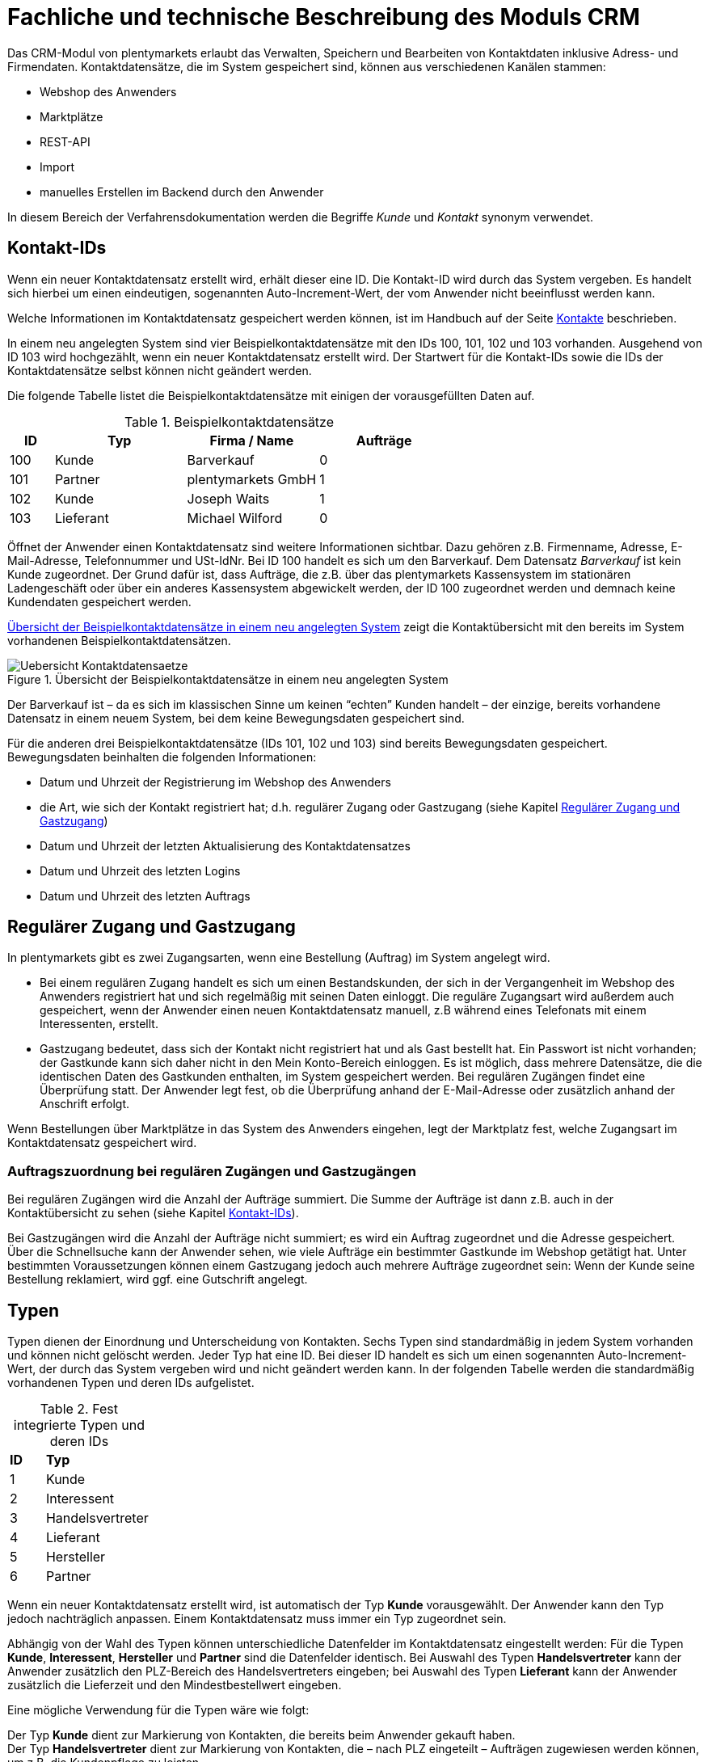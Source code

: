 = Fachliche und technische Beschreibung des Moduls CRM

Das CRM-Modul von plentymarkets erlaubt das Verwalten, Speichern und Bearbeiten von Kontaktdaten inklusive Adress- und Firmendaten. Kontaktdatensätze, die im System gespeichert sind, können aus verschiedenen Kanälen stammen:

 * Webshop des Anwenders
 * Marktplätze
 * REST-API
 * Import
 * manuelles Erstellen im Backend durch den Anwender

In diesem Bereich der Verfahrensdokumentation werden die Begriffe _Kunde_ und _Kontakt_ synonym verwendet.

== Kontakt-IDs

Wenn ein neuer Kontaktdatensatz erstellt wird, erhält dieser eine ID. Die Kontakt-ID wird durch das System vergeben. Es handelt sich hierbei um einen eindeutigen, sogenannten Auto-Increment-Wert, der vom Anwender nicht beeinflusst werden kann.

Welche Informationen im Kontaktdatensatz gespeichert werden können, ist im Handbuch auf der Seite link:https://knowledge.plentymarkets.com/crm/kontakte-verwalten#100[Kontakte^] beschrieben.

In einem neu angelegten System sind vier Beispielkontaktdatensätze mit den IDs 100, 101, 102 und 103 vorhanden. Ausgehend von ID 103 wird hochgezählt, wenn ein neuer Kontaktdatensatz erstellt wird. Der Startwert für die Kontakt-IDs sowie die IDs der Kontaktdatensätze selbst können nicht geändert werden.

Die folgende Tabelle listet die Beispielkontaktdatensätze mit einigen der vorausgefüllten Daten auf.

[[tabelle-beispielkontaktdatensaetze]]
.Beispielkontaktdatensätze
[cols="1,3,3,3"]

|====
|ID |Typ |Firma / Name |Aufträge

|100
|Kunde
|Barverkauf
|0

|101
|Partner
|plentymarkets GmbH
|1

|102
|Kunde
|Joseph Waits
|1

|103
|Lieferant
|Michael Wilford
|0
|====

Öffnet der Anwender einen Kontaktdatensatz sind weitere Informationen sichtbar. Dazu gehören z.B. Firmenname, Adresse, E-Mail-Adresse, Telefonnummer und USt-IdNr. Bei ID 100 handelt es sich um den Barverkauf. Dem Datensatz _Barverkauf_ ist kein Kunde zugeordnet. Der Grund dafür ist, dass Aufträge, die z.B. über das plentymarkets Kassensystem im stationären Ladengeschäft oder über ein anderes Kassensystem abgewickelt werden, der ID 100 zugeordnet werden und demnach keine Kundendaten gespeichert werden.

<<bild-uebersicht-kontaktdatensaetze>> zeigt die Kontaktübersicht mit den bereits im System vorhandenen Beispielkontaktdatensätzen.

[[bild-uebersicht-kontaktdatensaetze]]
.Übersicht der Beispielkontaktdatensätze in einem neu angelegten System
image::assets/Uebersicht-Kontaktdatensaetze.png[]

Der Barverkauf ist – da es sich im klassischen Sinne um keinen “echten” Kunden handelt – der einzige, bereits vorhandene Datensatz in einem neuem System, bei dem keine Bewegungsdaten gespeichert sind.

Für die anderen drei Beispielkontaktdatensätze (IDs 101, 102 und 103) sind bereits Bewegungsdaten gespeichert. Bewegungsdaten beinhalten die folgenden Informationen:

* Datum und Uhrzeit der Registrierung im Webshop des Anwenders
* die Art, wie sich der Kontakt registriert hat; d.h. regulärer Zugang oder Gastzugang (siehe Kapitel <<#_regulärer_zugang_und_gastzugang, Regulärer Zugang und Gastzugang>>)
* Datum und Uhrzeit der letzten Aktualisierung des Kontaktdatensatzes
* Datum und Uhrzeit des letzten Logins
* Datum und Uhrzeit des letzten Auftrags

== Regulärer Zugang und Gastzugang

In plentymarkets gibt es zwei Zugangsarten, wenn eine Bestellung (Auftrag) im System angelegt wird.

* Bei einem regulären Zugang handelt es sich um einen Bestandskunden, der sich in der Vergangenheit im Webshop des Anwenders registriert hat und sich regelmäßig mit seinen Daten einloggt. Die reguläre Zugangsart wird außerdem auch gespeichert, wenn der Anwender einen neuen Kontaktdatensatz manuell, z.B während eines Telefonats mit einem Interessenten, erstellt.

* Gastzugang bedeutet, dass sich der Kontakt nicht registriert hat und als Gast bestellt hat. Ein Passwort ist nicht vorhanden; der Gastkunde kann sich daher nicht in den Mein Konto-Bereich einloggen. Es ist möglich, dass mehrere Datensätze, die die identischen Daten des Gastkunden enthalten, im System gespeichert werden. Bei regulären Zugängen findet eine Überprüfung statt. Der Anwender legt fest, ob die Überprüfung anhand der E-Mail-Adresse oder zusätzlich anhand der Anschrift erfolgt.

Wenn Bestellungen über Marktplätze in das System des Anwenders eingehen, legt der Marktplatz fest, welche Zugangsart im Kontaktdatensatz gespeichert wird.


[discrete]
=== Auftragszuordnung bei regulären Zugängen und Gastzugängen

Bei regulären Zugängen wird die Anzahl der Aufträge summiert. Die Summe der Aufträge ist dann z.B. auch in der Kontaktübersicht zu sehen (siehe Kapitel <<#_kontakt_ids, Kontakt-IDs>>).

Bei Gastzugängen wird die Anzahl der Aufträge nicht summiert; es wird ein Auftrag zugeordnet und die Adresse gespeichert. Über die Schnellsuche kann der Anwender sehen, wie viele Aufträge ein bestimmter Gastkunde im Webshop getätigt hat. Unter bestimmten Voraussetzungen können einem Gastzugang jedoch auch mehrere Aufträge zugeordnet sein: Wenn der Kunde seine Bestellung reklamiert, wird ggf. eine Gutschrift angelegt.

== Typen

Typen dienen der Einordnung und Unterscheidung von Kontakten. Sechs Typen sind standardmäßig in jedem System vorhanden und können nicht gelöscht werden. Jeder Typ hat eine ID. Bei dieser ID handelt es sich um einen sogenannten Auto-Increment-Wert, der durch das System vergeben wird und nicht geändert werden kann. In der folgenden Tabelle werden die standardmäßig vorhandenen Typen und deren IDs aufgelistet.

[[tabelle-fest-integrierte-typen]]
.Fest integrierte Typen und deren IDs
[cols="1,3"]
|====

|*ID* |*Typ*

|1
|Kunde

|2
|Interessent

|3
|Handelsvertreter

|4
|Lieferant

|5
|Hersteller

|6
|Partner
|====

Wenn ein neuer Kontaktdatensatz erstellt wird, ist automatisch der Typ *Kunde* vorausgewählt. Der Anwender kann den Typ jedoch nachträglich anpassen. Einem Kontaktdatensatz muss immer ein Typ zugeordnet sein.

Abhängig von der Wahl des Typen können unterschiedliche Datenfelder im Kontaktdatensatz eingestellt werden: Für die Typen *Kunde*, *Interessent*, *Hersteller* und *Partner* sind die Datenfelder identisch. Bei Auswahl des Typen *Handelsvertreter* kann der Anwender zusätzlich den PLZ-Bereich des Handelsvertreters eingeben; bei Auswahl des Typen *Lieferant* kann der Anwender zusätzlich die Lieferzeit und den Mindestbestellwert eingeben.

Eine mögliche Verwendung für die Typen wäre wie folgt:

Der Typ *Kunde* dient zur Markierung von Kontakten, die bereits beim Anwender gekauft haben. +
Der Typ *Handelsvertreter* dient zur Markierung von Kontakten, die – nach PLZ eingeteilt – Aufträgen zugewiesen werden können, um z.B. die Kundenpflege zu leisten. +
Der Typ *Interessent* dient zur Markierung von Kontakten, die Kaufinteresse signalisiert haben, aber noch nicht beim Anwender haben bzw. die ein Angebot eingefordert haben, aber daraus noch keine Bestellung resultiert ist. +
Der Typ *Lieferant* dient zur Markierung von Kontakten, die Waren anbieten, die vom Shopbetreiber für den Shop gekauft werden. +
Der Typ *Hersteller* dient zur Markierung von Kontakten, die Artikel oder Artikelbestandteile für den Shop herstellen. +
Der Typ *Partner* dient zur Markierung von Kontakten, die z.B. Wiederverkäufer sind und mit dem Shopbetreiber gesonderte Konditionen vereinbart haben.

Es ist möglich, weitere eigene Typen zu definieren und der Liste der vorhandenen Typen hinzuzufügen. Ausgehend von ID 6 wird hochgezählt, wenn ein neuer Typ erstellt wird. Für die Typen, die der Anwender hinzugefügt, stehen dieselben Datenfelder zur Verfügung wie für die Typen *Kunde*, *Interessent*, *Hersteller* und *Partner*.

== Kundenklassen

Kundenklassen ermöglichen dem Anwender, seinen Kundenstamm nach unterschiedlichen Kriterien zu unterteilen. Beispielsweise können für Kundenklassen Mindestbestellmengen definiert, unterschiedliche Rabatte zugeordnet, Zahlungsarten festgelegt, Mengenrabatte gewährt und Zahlungsbedingungen eingestellt werden. Diese Einstellungen sind dann nur für die Kundenklasse wirksam. Der Anwender kann die Kundenklasse dem Kunden im  zuordnen. Die Verwendung von Kundenklassen ist optional.

Ein möglicher Anwendungsfall für eine Kundenklasse wäre die Unterteilung nach Endkunden (B2C) und Händlern (B2B). Diese Unterteilung ist sinnvoll, wenn erwünscht ist, dass die Verkaufspreise im Webshop den B2C-Kunden als Bruttopreise, den B2B-Kunden jedoch als Nettopreise angezeigt werden. Ein weiterer Anwendungsfall kann beispielsweise eine VIP-Kundenklasse für Kunden, die regelmäßig und umsatzsteigernd im Webshop bestellen, sein, um für diese Kundenklasse eigene Verkaufspreise festzulegen.

In einem neu angelegten System ist keine Kundenklasse standardmäßig vorhanden. Die vom Anwender erstellten Kundenklassen erhalten durch das System eine fortlaufende, eindeutige ID beginnend mit ID 1. Der Anwender kann beliebig viele Kundenklassen erstellen.

=== Rabattsystem für Kundenklassen

Wie im Kapitel <<#_kundenklassen, Kundenklassen>> beschrieben, hat der Anwender die Möglichkeit, Kundenklassen zu erstellen und diese seinen Kunden zuzuordnen. Innerhalb der Kundenklasse besteht die Möglichkeit, einen Rabatte festzulegen. Die folgenden Rabatte können eingestellt werden:

 * Kundenklassenrabatt
 * Rabatt auf den Nettowarenwert
 * Rabatte auf die Zahlungsart
 * Rabattstaffeln

In den folgenden Unterkapiteln werden die Rabattmöglichkeiten erläutert.

=== Kundenklassenrabatt

In einer Kundenklasse legt der Anwender einen Rabatt fest, der dann nur für die Kundenklasse wirksam wird. Darüber hinaus bestehen hier weitere Konfigurationsmöglichkeiten, z.B. die Aktivierung von Mengenrabatten der Verkaufspreise. Der Anwender sollte dabei beachten, dass sich je nach Konfiguration Rabatte addieren können.

=== Rabattstaffel auf Nettowarenwert

Möchte der Anwender seinen Kunden Rabatte gewähren, wenn diese häufig und umsatzsteigernd im Webshop einkaufen, ist es möglich, Rabattwerte auf den Nettowarenwert des Auftrages festzulegen.

Die folgende Beschreibung bezieht sich auf den Verkauf über den Webshop. Für Verkäufe über andere Kanäle erfolgt die Beschreibung an anderer Stelle.

Der Rabatt wird berechnet und im Webshop angezeigt, wenn der Kunde seinen Einkauf beendet und zur Kasse geht. Im Warenkorb wird zunächst nur der gesamte Rabattbetrag ausgewiesen. Während des Bestellvorgangs wird zusätzlich zum Gesamtrabatt der Rabatt auf die einzelnen Artikelpositionen berechnet und angezeigt.

=== Rabatt auf Zahlungsart

Mit dem Rabatt auf eine Zahlungsart gewährt der Anwender Kunden einen Rabatt auf die Verwendung einer oder mehrerer Zahlungsarten.

=== Verkaufspreis als Rabatt

Der Anwender kann einen mengenbezogenen Rabatt als eigenen Preis anlegen. Der Anwender legt für den Verkaufspreis fest, ab welcher Artikelmenge der rabattierte Preis gelten soll. Eine Staffelung wird durch das Anlegen entsprechender Verkaufspreise mit den gewünschten Mindestmengen realisiert. +
Ein Kunde erhält den Rabatt, wenn er a) zu der betreffenden Kundenklasse gehört und b) mindestens die beim Verkaufspreis hinterlegte Menge bestellt.

== Eigenschaften

Eigenschaften dienen einer näheren Charakterisierung von Kunden. In einem neu angelegten System ist keine Eigenschaft standardmäßig vorhanden, d.h. die Verwendung ist optional. Die vom Anwender erstellten Eigenschaften erhalten eine fortlaufende, eindeutige ID beginnend mit ID 1. Die ID wird durch das System vergeben und kann nicht geändert werden. Der Anwender kann beliebig viele Eigenschaften für den Bereich *Kontakt* erstellen.

Für die spätere Verwendung der Eigenschaften gibt es mehrere Möglichkeiten: Der Anwender kann die Informationen entweder im Bestellvorgang oder in der Kundenregistrierung von seinen Kunden abfragen; der Anwender nutzt die Eigenschaften, um selbst Informationen zu den Kunden im jeweiligen Kontaktdatensatz zu speichern; der Anwender kann einige der Eigenschaften auf seinen Auftragsdokumenten ausgeben lassen.

Im Fall der Abfrage vom Kunden im Webshop bestimmt der Anwender, ob die Angabe ein Pflichtfeld ist und somit zwingend durch den Kunden eingegeben werden muss. Der Anwender kann beispielsweise bei der Registrierung abfragen, wie der Kunde auf seinen Webshop aufmerksam geworden ist.

Für jede Eigenschaft muss der Anwender einen Typen wählen. Der Typ legt fest, welche Art von Information der Anwender für die Eigenschaft eingeben kann. Diese Typen sind:

 * Ganze Zahl
 * Kommazahl
 * Auswahl
 * Mehrfachauswahl
 * Kurztext
 * Text
 * Datum
 * Datei

Die folgende Tabelle listet die in plentymarkets verfügbaren Typen auf. Ein Beispiel erläutert die Verwendung der Eigenschaft.

[[tabelle-typen-kundeneigenschaften]]
.Auswählbare Typen für die Kundeneigenschaften
[cols="1,3"]
|====

|*Typ* |*Beispiel*

|Ganze Zahl
|Der Anwender möchte von seinem Kunden wissen, in welchem Jahr der Kunde geboren ist.

|Kommazahl
|Der Anwender möchte von seinem Kunden eine Gewichtseinheit in Bezug auf die Bestellmenge wissen, z.B. 2,5 kg.

|Auswahl
|Der Anwender möchte von seinem Kunden wissen, auf welchem Weg er den Produktkatalog zugestellt bekommen möchte. Der Anwender gibt seinem Kunden eine Vorauswahl an Antworten vor, aus welcher der Kunde eine Antwort wählen kann, z.B.: per E-Mail oder auf dem Postweg.

|Mehrfachauswahl
|Der Anwender möchte von seinem Kunden wissen, über welchen Kanal der Kunde auf seinen Webshop aufmerksam geworden ist. Der Anwender gibt seinem Kunden eine Vorauswahl an Antworten vor, aus welchen der Kunde eine oder mehrere Antworten wählen kann, z.B. Werbung, Newsletter, Webseite, Online-Suchmaschine, über Freunde und Bekannte etc.

|Kurztext
|Ein bestehender Kunde hat einen neuen Kunden geworben. Der Anwender möchte von seinem neuen Kunden wissen, wie die Kundennummer des bestehenden Kunden lautet.

|Text
|Der Anwender möchte von seinem Kunden abfragen, wie der Kunde auf seinen Webshop aufmerksam geworden ist und gibt ihm die Möglichkeit, dies in einem Textfeld zu beschreiben.

|Datum
|Der Anwender möchte das Geburtsdatum des Kunden wissen.

|Datei
|Der Anwender möchte, dass der Kunde eine Kopie des Personalausweises hochlädt, wenn der Kunde z.B. Artikel mit Altersfreigabe kaufen möchte.

|====

Weitere Informationen sind im Handbuch auf der Seite link:https://knowledge.plentymarkets.com/crm/kontakte-verwalten#950[Kontakte^] zu finden.

== Im Kontaktdatensatz verknüpfte Daten

Im der folgenden Tabelle wird aufgelistet, welche Daten der Anwender aus einem Kontaktdatensatz heraus aufrufen kann.

[[tabelle-verknuepfte-daten-kontaktdatensatz]]
.In einem Kontaktdatensatz verknüpfte Daten
[cols="1,3"]
|====

|*Im Kontaktdatensatz verknüpfte Informationen* |*Kurzbeschreibung*

|Adressen / +
Neue Adresse
|Der Anwender kann mehrere Liefer- und Rechnungsadressen pro Kontakt eingeben und diese Lieferadressen dann pro Auftrag individuell zuordnen. Es werden auch die Lieferadressen, die der Kunde über seinen Mein Konto-Bereich im Webshop oder im Zuge einer Bestellung eingegeben hat, angezeigt. Der Anwender kann jeweils eine Lieferadresse und eine Rechnungsadresse als primär definieren.

|Eigenschaften
|Die Eigenschaften, die für die Kunden erstellt wurden, kann der Anwender speichern bzw. diese werden im Kontaktdatensatz angezeigt, wenn der Kunde Informationen im Webshop eingetragen hat.

|Aufträge / +
Neuer Auftrag / +
Neues Angebot / +
Neuer Sammelauftrag / +
Scheduler
|Aus dem Kontaktdatensatz heraus kann der Anwender die Auftragsübersicht bzw. die Übersicht der Abonnements des Kontakts öffnen und neue Aufträge bzw. Angebote und Sammelaufträge manuell erstellen.

|Tickets / +
Neues Ticket
|Wird das Ticketsystem genutzt, hat der Anwender die Möglichkeit, die Tickets des Kunden aus dem Kontaktdatensatz heraus aufzurufen. Der Anwender kann bestehende Tickets bearbeiten und neue Tickets hinzufügen.

|Neue Karte
|Ermöglicht das Hinzufügen einer neuer Karte im Menü *plentymarkets Logo (Start) » Boards*.

|Messenger
|Es ist möglich, zu jedem Kunden Nachrichten im Messenger zu versenden. Nachrichten werden nur im Backend gespeichert; d.h. diese sind im Mein Konto-Bereich des Kunden im Webshop nicht sichtbar. Nachrichten können gelöscht werden.

|Dokumente
|Im Kontaktdatensatz können Dateien, die den Kunden betreffen, hochgeladen werden. Die folgenden Dateiformate sind gültig: +
JPEG, PNG, GIF, TIFF, PDF, DOC, ODC, OTH, XLS, XML, HTML, HTM, CSS, ZIP, GZIP.

|Konto
|Der Anwender kann aus dem Kontaktdatensatz eine Übersicht der Umsätze des Kunden aufrufen. Somit sieht der Anwender auf einen Blick, ob es noch ausstehende Beträge gibt oder ob alle Rechnungen beglichen wurden. Außerdem werden dort weitere Aufträge, Retouren, Gutschriften etc. des Kunden angezeigt.

|Bankdaten
|Der Anwender kann die Bankdaten des Kunden eingeben und diese bei Bedarf löschen.

|Events
|Ein Event kann ein Kundenanruf oder eine E-Mail an den Kunden sein. Der Anwender kann z.B. die Dauer des Telefonats eingeben, eine Information zum Vorgang wählen und einen Kommentar zum Event speichern. Es ist auch möglich, kostenpflichtige Events einzutragen und diese abzurechnen.

|Zugangsdaten
|*Neues Passwort:* Der Anwender kann ein neues Passwort für den Kunden eingeben. Allerdings wird dieses aus Sicherheitsgründen nicht über eine E-Mail-Vorlage, die der Anwender im Vorfeld in seinem System konfiguriert hat, versendet. (Der E-Mail-Versand über Vorlagen wird an anderer Stelle erläutert). Es wäre jedoch denkbar, dass der Anwender dem Kunden während eines Telefongesprächs das neue Passwort mitteilt. +
*Login-URL:*
Im plentymarkets Backend kann der Anwender die URL für einen direkten Zugang zum Mein Konto-Bereich des Kunden im Webshop aufrufen. Die URL wird gespeichert, sobald der Kunde sich mit E-Mail-Adresse und Passwort registriert hat. Eine Eingabe der Login-Daten (E-Mail-Adresse und Passwort) im Webshop ist dann nicht mehr nötig.

|Provision & Kostenstellen
|*Provision*: Standardprovisionen sind für alle Kunden gültig; Artikel-Provisionen beziehen sich nur auf den Kunden, dessen Kontaktdatensatz gerade geöffnet ist. +
*Kostenstellen*: Der Anwender kann Kostenstellen anlegen. Bei einer Kostenstelle handelt es sich um den Ort der Kostenentstehung und Kostenzurechnung, quasi ein betrieblicher Bereich, der selbstständig abgerechnet wird.

|Statistik
|Der Anwender kann kundenspezifische Statistiken erstellen und so bestimmte Daten speziell für diesen Kunden auswerten, z.B. den Gesamtumsatzverlauf des Kunden in einem bestimmten Zeitraum. Bestehende Statistiken können auch durch den Anwender bearbeitet werden.

|====

Weitere Informationen sind im Handbuch auf der Seite link:https://knowledge.plentymarkets.com/crm/kontakte-verwalten#[Kontakte^] zu finden.

== Zahlungsarten

Der Anwender kann im Kontaktdatensatz einstellen, dass die Zahlungsarten *Lastschrift* und *Rechnung* für den Kunden erlaubt sind. Der Anwender kann diese Zahlungsarten individuell pro Kunde zulassen, selbst wenn die Zahlungsarten global für den Webshop nicht verwendet werden.  +
Weitere Informationen zu Zahlungsarten werden in einem anderen Bereich beschrieben.

== Prüfung der Bonität und Umsatzsteueridentifikationsnummer

Der Anwender hat die Möglichkeit, die Bonität sowie die Umsatzsteueridentifikationsnummer des Kunden durch Anbindung an externe Services über Plugins zu prüfen.

Weitere Informationen sind im link:https://marketplace.plentymarkets.com/[plentyMarketplace^] zu finden.

== Kunden sperren

Der Anwender hat die Möglichkeit, Kunden zu sperren, damit diese sich nicht mehr in seinem Webshop einloggen und bestellen können. Hierbei wird der Kunde für den in seinem Kontaktdatensatz eingestellten Mandanten (Shop) gesperrt.

Da der Anwender festlegt, wie der Kundenlogin im Mein Konto-Bereich der Kunden erfolgen soll, wird der Kunde anhand dieser Einstellung gesperrt:

 * mittels E-Mail-Adresse und Passwort oder
 * mittels Kunden-ID und Passwort.

== Unbezahlte Aufträge von Kunden einsehen

Der Anwender kann eine Liste der Kunden mit unbezahlten Aufträgen aufrufen. Die Liste enthält die Anzahl der offenen Posten eines Kunden sowie die Höhe der Forderung, die sich aus den offenen Posten ergibt.

Die Liste der offenen Posten aktualisiert sich einmal täglich automatisch. Daher kann es vorkommen, dass Forderungen teilweise erst am nächsten Tag in der Liste angezeigt werden. Der Anwender hat die Möglichkeit, die Liste manuell zu aktualisieren. Außerdem kann der Anwender die Liste durch Verwendung der folgenden Filter eingrenzen:

 * Zugangsart, d.h. ob es sich um einen Gastzugang oder einen regulären Zugang handelt
 * Anzahl der offenen Posten oder Höhe der Forderung
 * Land
 * Kundenklasse
 * Kundentyp

== Zustimmung zur Speicherung von datenschutzrelevanten Informationen

Welche datenschutzrelevanten Informationen im System gespeichert werden, hängt davon ab, welche Felder der Anwender als Pflichtangaben einstellt und welche Informationen der Kunde zusätzlich bei freiwillig auszufüllenden Feldern bei der Registrierung im Webshop angibt. Neben Name, Anschrift, Telefonnummer und E-Mail-Adresse, die für eine Zuordnung zu einer Person dienen können, ist z.B. noch die Speicherung der Bankdaten möglich. In Aufträgen kann z.B. noch die IP-Adresse, über die der Auftrag erstellt wurde, abgerufen werden. Ebenso wird das Datum und die Uhrzeit des letzten Login gespeichert.

Ein möglicher Fall wäre auch, dass der Anwender beispielsweise in der Datenschutzerklärung beschreibt, in welcher Form und für welche Dauer die Daten des Kunden gespeichert werden und dass die Daten nicht an Dritte weitergegeben werden. Außerdem legt der Anwender in seinem Webshop fest, dass das Lesen der Datenschutzerklärung und die anschließende Zustimmung zwingend notwendig ist. Das bedeutet, der Kunde muss während der Registrierung im Webshop eine Checkbox aktivieren und stimmt somit bewusst der Speicherung seiner Daten zu.

[[bild-beispiel-pflichtfelder-webshop]]
.Beispiel der Pflichtfelder (mit * gekennzeichnet) im Webshop
image::assets/AGB_Widerrufsrecht.png[]


== Speicherung von marktplatzspezifischen Kundendaten

Bei einigen Marktplätzen muss der Kunde der Weitergabe seiner Daten an ein Drittsystem zustimmen. Weitere Informationen dazu werden im Modul *Fachliche und technische Beschreibung des Moduls Multi-Channel* beschrieben.

== Passwörter

Es ist möglich, für jeden im System gespeicherten regulären Kunden ein neues Passwort zu generieren. Bei Gastkonten ist dies nicht möglich, da diese sich nicht im Webshop des Anwenders registrieren und daher auch nicht über ein Passwort verfügen. Wenn sich der Kunde im Webshop des Anwenders registriert, vergibt der Kunde bei der Registrierung ein Passwort für sein Konto.

Es gibt zwei Möglichkeiten zur Passwortänderung:

1. Der Anwender vergibt manuell ein neues Passwort im Kontaktdatenssatz und teilt dem Kunden dieses mit.
2. Der Anwender verschickt manuell eine E-Mail an den Kunden, die einen Link zur Passwortänderung enthält. Diese E-Mail erhält der Kunde auch, wenn er im Webshop des Anwenders auf "Passwort vergessen" klickt.

Es wird ein Hash des Passworts mit dem Passwort-Hashing-Verfahren _bcrypt_ in der Datenbank gespeichert. Die Passwörter können nicht entschlüsselt werden.

== Löschung von datenschutzrelevanten Informationen

Automatische Löschungen von Kundendaten wie Name, Anschrift etc. werden vom System nicht durchgeführt. Der Anwender entscheidet aktiv, ob die Daten nach einer für ihn selbst definierten Zeit  gelöscht werden.

Wenn keine Verknüpfung zwischen einem Kontaktdatensatz und einem Auftrag besteht –  das heißt, der Auftrag ist archiviert – kann der Anwender den Kontaktdatensatz löschen. Denkbar wäre auch, dass der Kunde sich zwar registriert hat, jedoch nie eine Bestellung über seinen Zugang eingegangen ist; in diesem Fall kann der Anwender den Kontaktdatensatz ebenfalls löschen.

[discrete]
=== Anonymisierung von Kundendaten

Der Anwender kann Kundendaten unkenntlich machen, sodass kein Bezug mehr zu dieser Person hergestellt werden kann, indem er Datensätze anonymisiert. Das Anonymisieren der Daten ist nur bei einem Kontaktdatensatz möglich, nicht bei einem Gastzugang. Des Weiteren können nur Datensätze anonymisiert werden, deren verknüpfte Aufträge sich nicht im Archiv befinden. Wenn der Anwender den Auftrag gelöscht hat – manuell über das Backend, über die Datenbereinigung im Backend oder per REST-API – befindet sich der Auftrag im Archiv. Es erfolgt keine automatische Löschung bzw. Archivierung des Auftrags seitens des Systems. Der Anwender muss dies explizit über die Datenbereinigung steuern.

[discrete]
=== Löschung von Kundendaten

Es erfolgt keine automatische Löschung der Kundendaten seitens des Systems. Der Anwender muss dies explizit über die Datenbereinigung steuern. Kundendaten können nur gelöscht werden, wenn diese nicht mit Wareneingängen, Tickets oder Aufträgen verknüpft sind. Weitere Informationen sind auf der Handbuchseite link:https://knowledge.plentymarkets.com/daten/datenbereinigung[Datenbereinigung^] zu finden.

[discrete]
=== Aufbewahrungspflicht

Der Anwender trägt selbst Sorge dafür, die gesetzlich aufbewahrungspflichtigen Daten zu sichern und diese ggf. nach Ablauf der Aufbewahrungsfrist selbstständig zu löschen. Eine systemseitige Erinnerungsfunktion o.ä. für das Löschen von Daten ist in plentymarkets nicht vorhanden.

== Import und Export

Der Anwender hat die Möglichkeit, Kontaktdaten in plentymarkets automatisch oder manuell auszutauschen. Für den Austausch von Daten zwischen dem System des Anwenders und externen Systemen steht die link:https://developers.plentymarkets.com/[REST-API^] zur Verfügung.

Für den manuellen Austausch von Kontaktdaten stehen dem Anwender das link:https://knowledge.plentymarkets.com/daten/daten-importieren/ElasticSync[Import-Tool^] für den Import und der link:https://knowledge.plentymarkets.com/daten/daten-exportieren/FormatDesigner[Elastische Export^] mit dem FormatDesigner für den Export zur Verfügung.

[discrete]
=== Export aller zu einem Kontakt oder Gastzugang gespeicherten Daten

Der Anwender kann auf Wunsch des Kunden sämtliche vom Kunden bzw. Gastkunden gespeicherte Daten zum Download zur Verfügung stellen.

== Backup

Aktuell ist es für den Anwender nicht möglich, ein Backup der Kontaktdaten über das in plentymarkets dafür vorgesehene Menü einzuspielen.

== CRM-Historie

Über die link:https://knowledge.plentymarkets.com/daten/aenderungshistorie#1300[CRM-Historie^] kann der Anwender nachverfolgen, welcher Benutzer im System zu welchem Zeitpunkt welche Änderung an einem Kontaktdatensatz vorgenommen hat.
